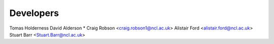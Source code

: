 ==========
Developers
==========
Tomas Holderness
David Alderson
* Craig Robson <craig.robson1@ncl.ac.uk>
Alistair Ford <alistair.ford@ncl.ac.uk>
Stuart Barr <Stuart.Barr@ncl.ac.uk>
